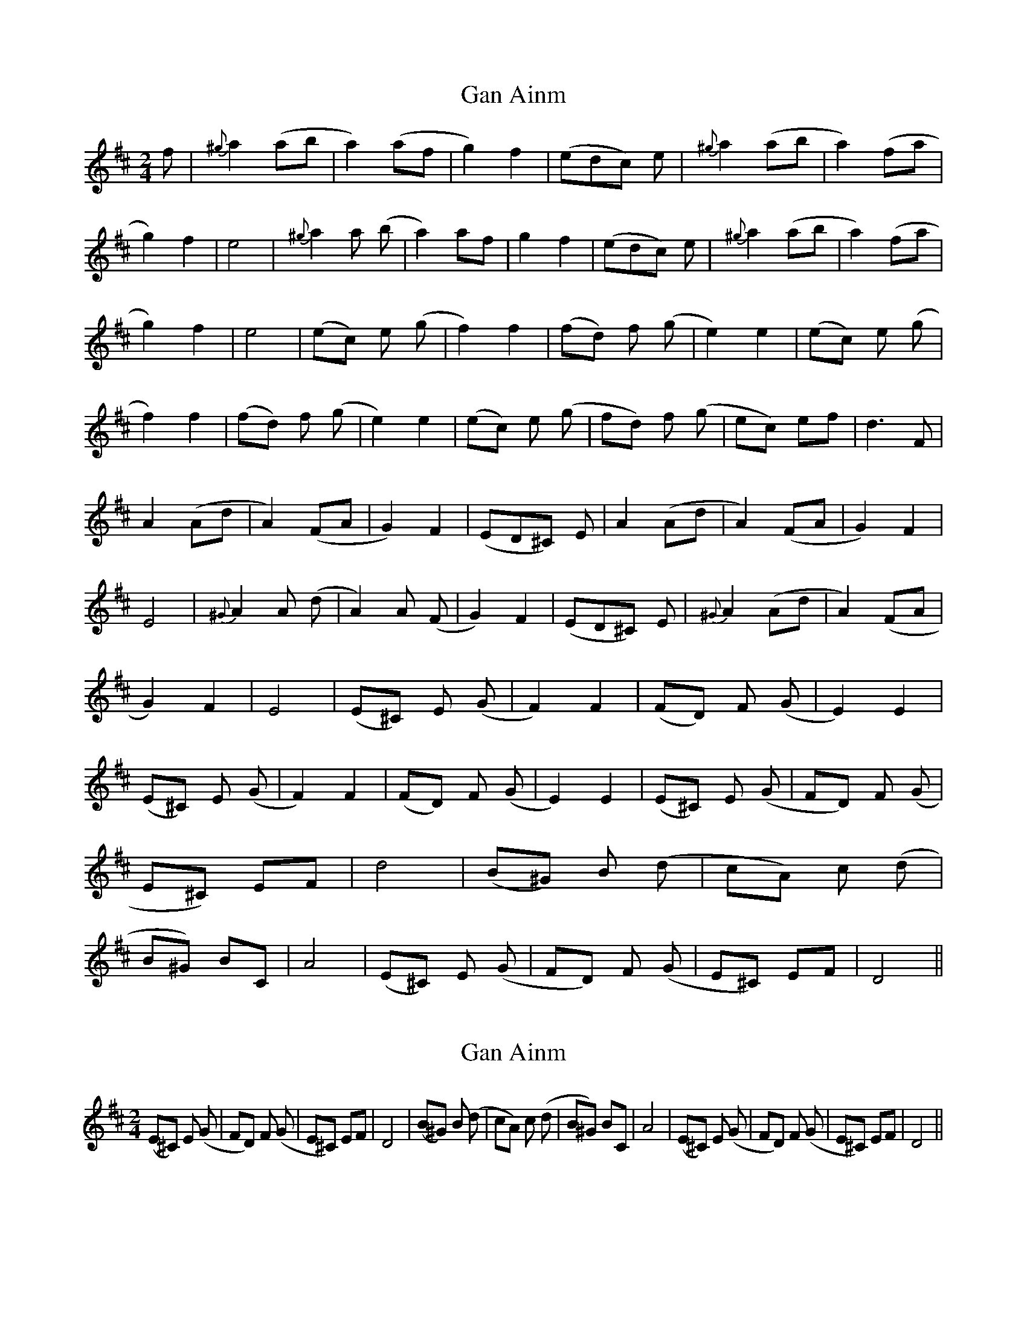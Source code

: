 X: 1
T: Gan Ainm
Z: Gard
S: https://thesession.org/tunes/3846#setting3846
R: polka
M: 2/4
L: 1/8
K: Dmaj
f|{^g}a2 (ab|a2) (af|g2) f2|(edc) e|{^g}a2 (ab|a2) (fa|g2) f2|e4|{^g}a2 a (b|a2) af|g2 f2|(edc) e|{^g}a2 (ab|a2) (fa|g2) f2|e4|(ec) e (g|f2) f2|(fd) f (g|e2) e2|(ec) e (g|f2) f2|(fd) f (g|e2) e2|(ec) e (g|fd) f (g|ec) ef|d3 F|A2 (Ad|A2) (FA|G2) F2|(ED^C) E|A2 (Ad|A2) (FA|G2) F2|E4|{^G}A2 A (d|A2) A (F|G2) F2|(ED^C) E|{^G}A2 (Ad|A2) (FA|G2) F2|E4|(E^C) E (G|F2) F2|(FD) F (G|E2) E2|(E^C) E (G|F2) F2|(FD) F (G|E2) E2|(E^C) E (G|FD) F (G|E^C) EF|d4|(B^G) B (d|cA) c (d|B^G) BC|A4|(E^C) E (G|FD) F (G|E^C) EF|D4 ||
X: 2
T: Gan Ainm
Z: Gard
S: https://thesession.org/tunes/3846#setting16771
R: polka
M: 2/4
L: 1/8
K: Dmaj
(E^C) E (G|FD) F (G|E^C) EF|D4|(B^G) B (d|cA) c (d|B^G) BC|A4|(E^C) E (G|FD) F (G|E^C) EF|D4 ||
